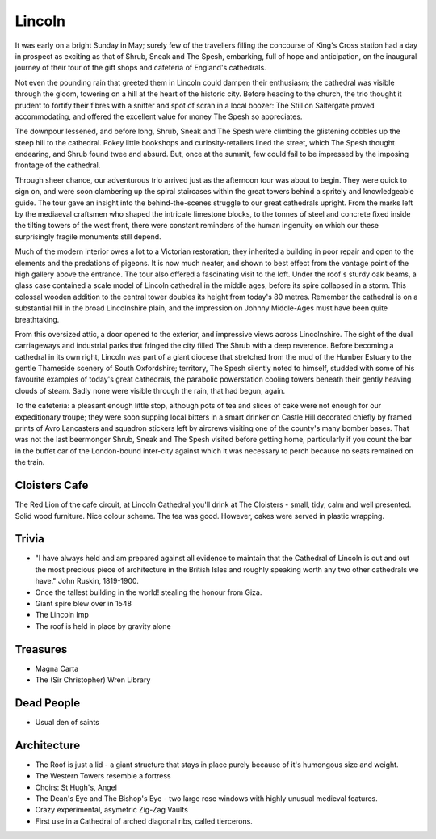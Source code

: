 .. title: The Lincoln Adventure
.. location: Lincoln
.. church_name: Cathedral Church of the Blessed Virgin Mary
.. slug: lincoln
.. date: 2011-05-26 16:00:00 UTC+0:00
.. tags: cathedral, lincoln, tea
.. description: The official Cathedral Cafe visit to Lincoln cathedral
.. type: text
.. class: lincoln
.. image: ./assets/img/churches/lincoln.jpg
.. summary: A feast of architecture, with many treasures and stories - but light on dead people
.. architecture: 1st!!!
.. dead_people: 6th
.. cafe: 7th
.. treasures: 1st!!!
.. trivia: 1st!!!


=======
Lincoln
=======

.. raw:: html

	<div class="teaser">

	<p>An architectural treat with 1000 years of history - this building stands out amongst our Cathedrals. Also features Imps.</p>

	<p><span class="strong">Must-Dos:</span> <i>Do a Roof tour, find some Imps, drink tea.</i></p>

.. raw:: html

	</div>

.. TEASER_END

It was early on a bright Sunday in May; surely few of the travellers filling the concourse of King's Cross station had a day in prospect as exciting as that of Shrub, Sneak and The Spesh, embarking, full of hope and anticipation, on the inaugural journey of their tour of the gift shops and cafeteria of England's cathedrals.

Not even the pounding rain that greeted them in Lincoln could dampen their enthusiasm; the cathedral was visible through the gloom, towering on a hill at the heart of the historic city. Before heading to the church, the trio thought it prudent to fortify their fibres with a snifter and spot of scran in a local boozer: The Still on Saltergate proved accommodating, and offered the excellent value for money The Spesh so appreciates.

The downpour lessened, and before long, Shrub, Sneak and The Spesh were climbing the glistening cobbles up the steep hill to the cathedral. Pokey little bookshops and curiosity-retailers lined the street, which The Spesh thought endearing, and Shrub found twee and absurd. But, once at the summit, few could fail to be impressed by the imposing frontage of the cathedral.

Through sheer chance, our adventurous trio arrived just as the afternoon tour was about to begin. They were quick to sign on, and were soon clambering up the spiral staircases within the great towers behind a spritely and knowledgeable guide. The tour gave an insight into the behind-the-scenes struggle to our great cathedrals upright. From the marks left by the mediaeval craftsmen who shaped the intricate limestone blocks, to the tonnes of steel and concrete fixed inside the tilting towers of the west front, there were constant reminders of the human ingenuity on which our these surprisingly fragile monuments still depend.

Much of the modern interior owes a lot to a Victorian restoration; they inherited a building in poor repair and open to the elements and the predations of pigeons. It is now much neater, and shown to best effect from the vantage point of the high gallery above the entrance. The tour also offered a fascinating visit to the loft. Under the roof's sturdy oak beams, a glass case contained a scale model of Lincoln cathedral in the middle ages, before its spire collapsed in a storm. This colossal wooden addition to the central tower doubles its height from today's 80 metres. Remember the cathedral is on a substantial hill in the broad Lincolnshire plain, and the impression on Johnny Middle-Ages must have been quite breathtaking.

From this oversized attic, a door opened to the exterior, and impressive views across Lincolnshire. The sight of the dual carriageways and industrial parks that fringed the city filled The Shrub with a deep reverence. Before becoming a cathedral in its own right, Lincoln was part of a giant diocese that stretched from the mud of the Humber Estuary to the gentle Thameside scenery of South Oxfordshire; territory, The Spesh silently noted to himself, studded with some of his favourite examples of today's great cathedrals, the parabolic powerstation cooling towers beneath their gently heaving clouds of steam. Sadly none were visible through the rain, that had begun, again.

To the cafeteria: a pleasant enough little stop, although pots of tea and slices of cake were not enough for our expeditionary troupe; they were soon supping local bitters in a smart drinker on Castle Hill decorated chiefly by framed prints of Avro Lancasters and squadron stickers left by aircrews visiting one of the county's many bomber bases. That was not the last beermonger Shrub, Sneak and The Spesh visited before getting home, particularly if you count the bar in the buffet car of the London-bound inter-city against which it was necessary to perch because no seats remained on the train.

Cloisters Cafe
~~~~~~~~~~~~~~

The Red Lion of the cafe circuit, at Lincoln Cathedral you'll drink at The Cloisters - 
small, tidy, calm and well presented. Solid wood furniture. Nice colour scheme. The tea was good. However, cakes were served in plastic wrapping.

Trivia
~~~~~~

- "I have always held and am prepared against all evidence to maintain that the Cathedral of Lincoln is out and out the most precious piece of architecture in the British Isles and roughly speaking worth any two other cathedrals we have." John Ruskin, 1819-1900.
- Once the tallest building in the world! stealing the honour from Giza.
- Giant spire blew over in 1548
- The Lincoln Imp
- The roof is held in place by gravity alone

Treasures
~~~~~~~~~

- Magna Carta
- The (Sir Christopher) Wren Library

Dead People
~~~~~~~~~~~

- Usual den of saints

Architecture
~~~~~~~~~~~~

- The Roof is just a lid - a giant structure that stays in place purely because of it's humongous size and weight.
- The Western Towers resemble a fortress
- Choirs: St Hugh's, Angel
- The Dean's Eye and The Bishop's Eye - two large rose windows with highly unusual medieval features.
- Crazy experimental, asymetric Zig-Zag Vaults
- First use in a Cathedral of arched diagonal ribs, called tiercerons.
